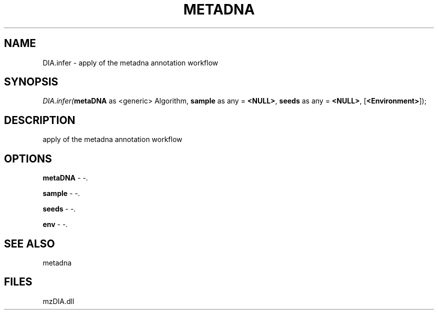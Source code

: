 .\" man page create by R# package system.
.TH METADNA 2 2000-Jan "DIA.infer" "DIA.infer"
.SH NAME
DIA.infer \- apply of the metadna annotation workflow
.SH SYNOPSIS
\fIDIA.infer(\fBmetaDNA\fR as <generic> Algorithm, 
\fBsample\fR as any = \fB<NULL>\fR, 
\fBseeds\fR as any = \fB<NULL>\fR, 
[\fB<Environment>\fR]);\fR
.SH DESCRIPTION
.PP
apply of the metadna annotation workflow
.PP
.SH OPTIONS
.PP
\fBmetaDNA\fB \fR\- -. 
.PP
.PP
\fBsample\fB \fR\- -. 
.PP
.PP
\fBseeds\fB \fR\- -. 
.PP
.PP
\fBenv\fB \fR\- -. 
.PP
.SH SEE ALSO
metadna
.SH FILES
.PP
mzDIA.dll
.PP
